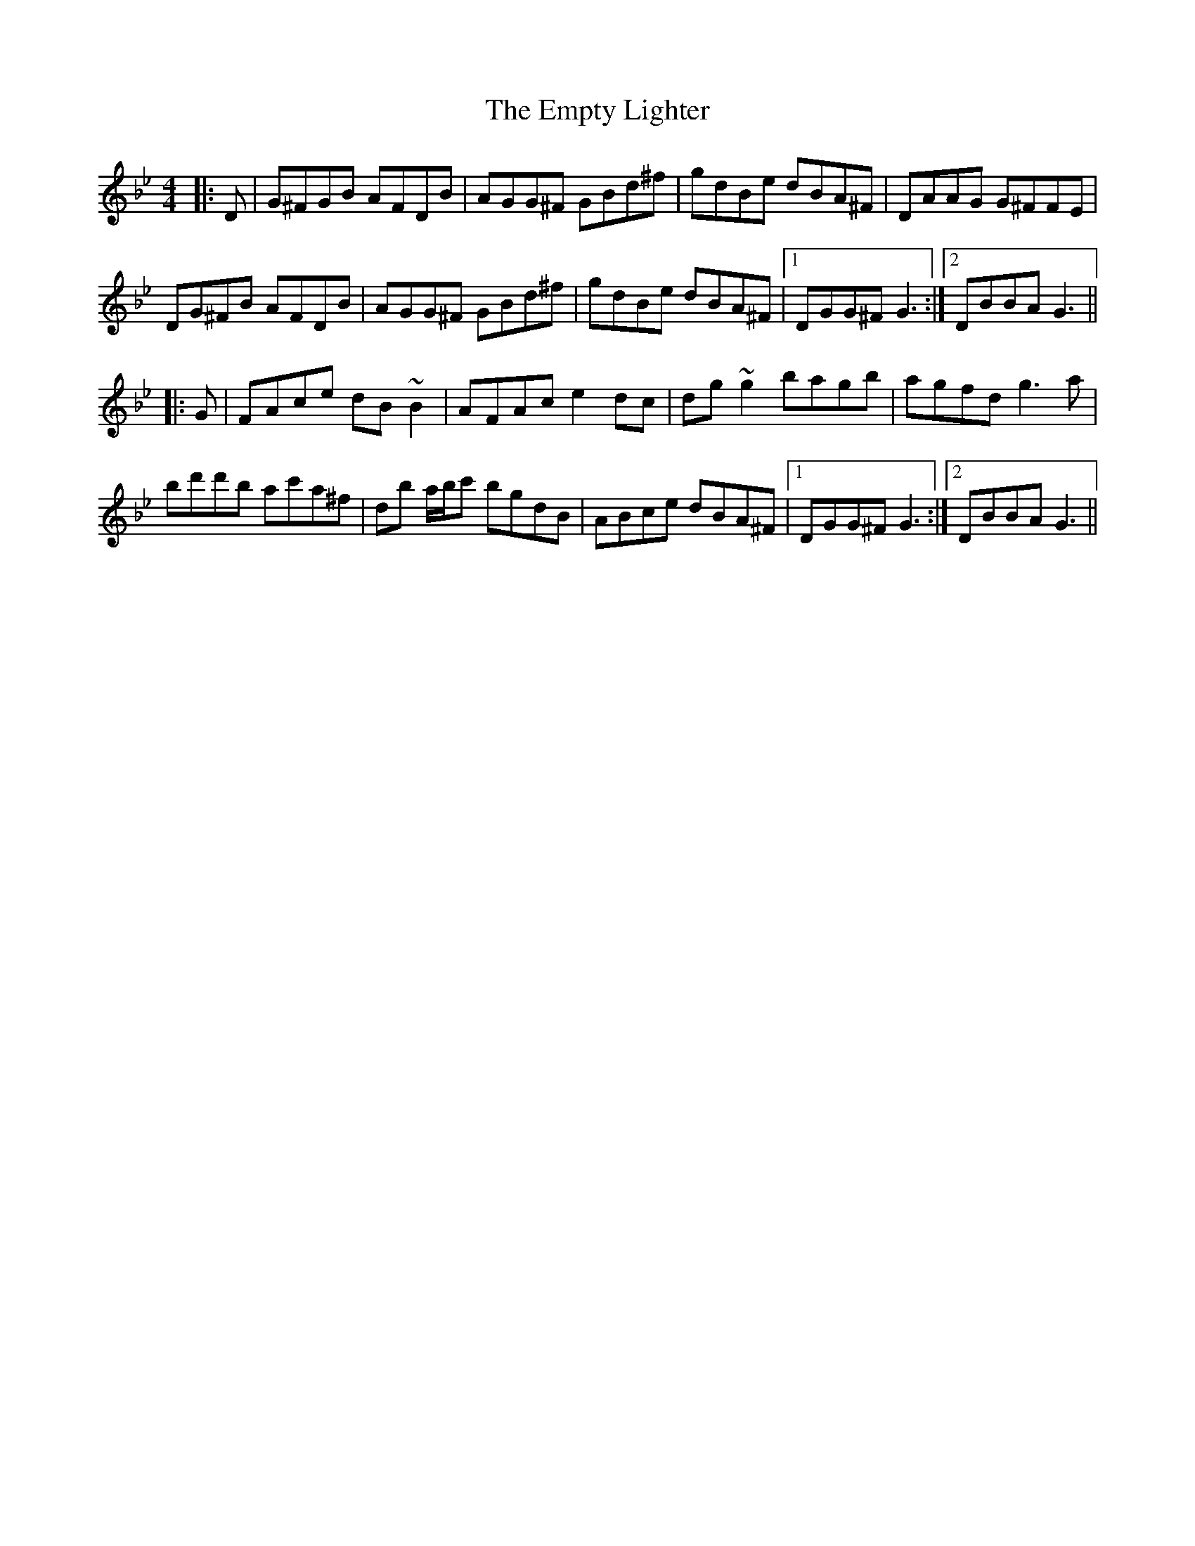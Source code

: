 X: 11931
T: Empty Lighter, The
R: reel
M: 4/4
K: Gminor
|:D|G^FGB AFDB|AGG^F GBd^f|gdBe dBA^F|DAAG G^FFE|
DG^FB AFDB|AGG^F GBd^f|gdBe dBA^F|1 DGG^F G3:|2 DBBA G3||
|:G|FAce dB ~B2|AFAc e2 dc|dg ~g2 bagb|agfd g3 a|
bd'd'b ac'a^f|db a/b/c' bgdB|ABce dBA^F|1 DGG^F G3:|2 DBBA G3||

